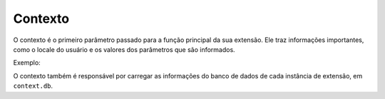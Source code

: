 .. _context:

========
Contexto
========

O contexto é o primeiro parâmetro passado para a função principal da sua
extensão. Ele traz informações importantes, como o locale do usuário e os
valores dos parâmetros que são informados.

Exemplo:

.. code-block:: javascript
   :emphasize-lines: 5

   import { create } from 'rung-sdk';
   import { Integer } from 'rung-sdk/dist/types';

   function main(context) {
       const { a, b } = context.params;

       return {
           alerts: [`Sum of ${a} and ${b} is ${a + b}`]
       };
   }

   const params = {
       a: {
           description: 'First number',
           type: Integer
       },
       b: {
           description: 'Second number',
           type: Integer
       }
   };

   export default create(main, { params });

O contexto também é responsável por carregar as informações do banco de dados
de cada instância de extensão, em ``context.db``.